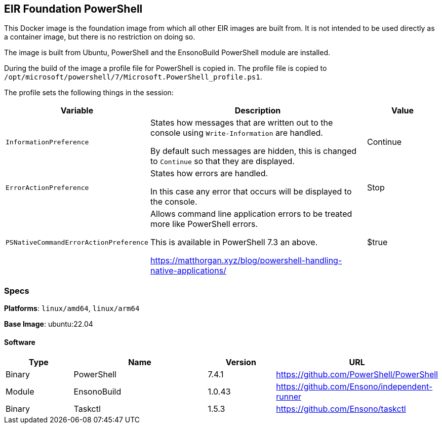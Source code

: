 == EIR Foundation PowerShell

This Docker image is the foundation image from which all other EIR images are built from. It is not intended to be used directly as a container image, but there is no restriction on doing so.

The image is built from Ubuntu, PowerShell and the EnsonoBuild PowerShell module are installed.

During the build of the image a profile file for PowerShell is copied in. The profile file is copied to `/opt/microsoft/powershell/7/Microsoft.PowerShell_profile.ps1`.

The profile sets the following things in the session:

[cols="2,3,1",options="header",stripe=even]
|===
| Variable | Description | Value
| `InformationPreference` | States how messages that are written out to the console using `Write-Information` are handled.

By default such messages are hidden, this is changed to `Continue` so that they are displayed.
| Continue
| `ErrorActionPreference` | States how errors are handled.

In this case any error that occurs will be displayed to the console. | Stop
| `PSNativeCommandErrorActionPreference` | Allows command line application errors to be treated more like PowerShell errors.

This is available in PowerShell 7.3 an above.

https://matthorgan.xyz/blog/powershell-handling-native-applications/ | $true
|===

=== Specs

**Platforms**: `linux/amd64`, `linux/arm64`

**Base Image**: ubuntu:22.04

==== Software

[cols="1,2,1,2",options=header]
|====
| Type | Name | Version | URL
| Binary | PowerShell | 7.4.1 | https://github.com/PowerShell/PowerShell
| Module | EnsonoBuild | 1.0.43 | https://github.com/Ensono/independent-runner
| Binary | Taskctl | 1.5.3 | https://github.com/Ensono/taskctl
|====
